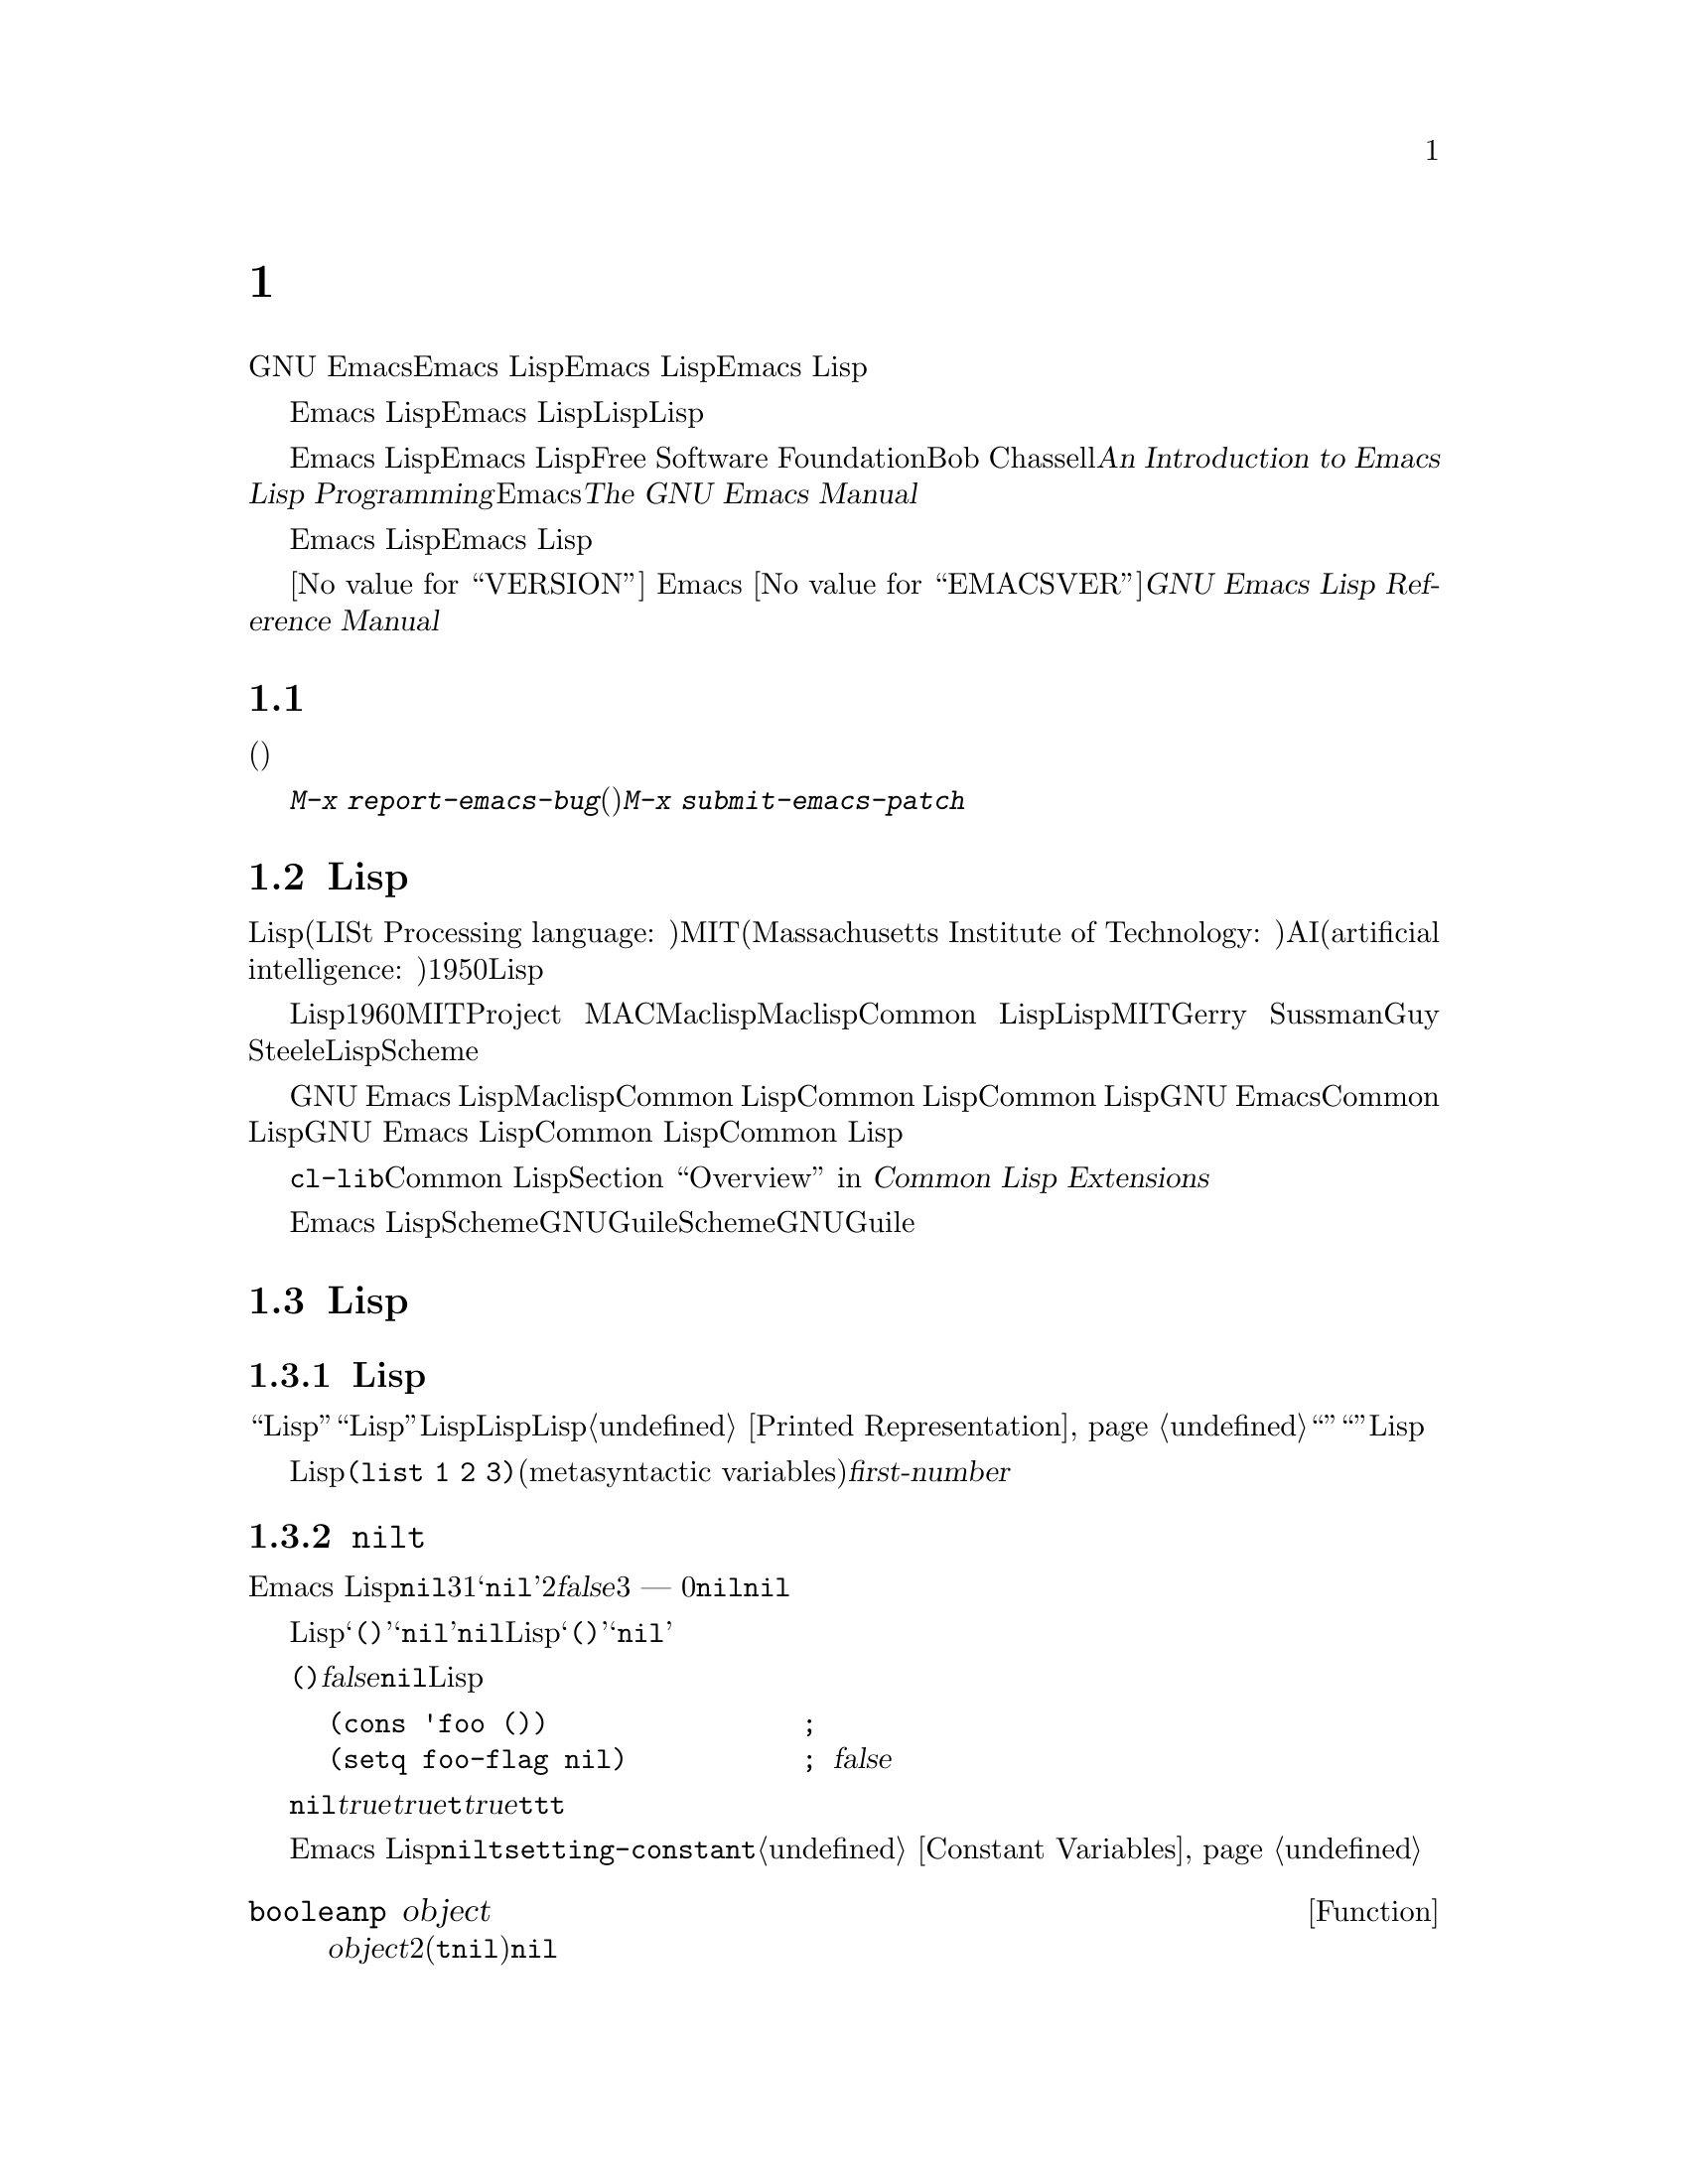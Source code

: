 @c ===========================================================================
@c
@c This file was generated with po4a. Translate the source file.
@c
@c ===========================================================================
@c -*-coding: utf-8-*-
@c This is part of the GNU Emacs Lisp Reference Manual.
@c Copyright (C) 1990--1994, 2001--2020 Free Software Foundation, Inc.
@c See the file elisp-ja.texi for copying conditions.

@node Introduction
@chapter イントロダクション

  GNU Emacsテキストエディターのほとんどの部分は、Emacs Lispと呼ばれるプログラミング言語で記述されています。新しいコードをEmacs
Lispで記述して、このエディターの拡張としてインストールできます。しかしEmacs
Lispは、単なる拡張言語を越える言語であり、それ自体で完全なコンピュータープログラミング言語です。他のプログラミング言語で行なうすべてのことに、この言語を使用できます。

  Emacs
Lispはエディターの中で使用するようにデザインされているので、テキストのスキャンやパースのための特別な機能をもち、同様にファイル、バッファー、ディスプレー、サブプロセスを処理する機能をもちます。Emacs
Lispは編集機能と密に統合されています。つまり編集コマンドはLispプログラムから簡単に呼び出せる関数で、カスタマイズのためのパラメーターは普通のLisp変数です。

  このマニュアルはEmacs Lispの完全な記述を試みます。初心者のためのEmacs Lispのイントロダクションは、Free Software
Foundationからも出版されている、Bob Chassellの@cite{An Introduction to Emacs Lisp
Programming}を参照してください。このマニュアルは、Emacsを使用した編集に熟知していることを前提としています。これの基本的な情報については、@cite{The
GNU Emacs Manual}を参照してください。

  おおまかに言うと、前の方のチャプターでは多くのプログラミング言語の機能にたいして、Emacs
Lispでの対応する機能を説明し、後の方のチャプターではEmacs Lispに特異な機能や、編集に特化した関連する機能を説明します。

  これは
@iftex
エディション@value{VERSION}
@end iftex
Emacs @value{EMACSVER}に対応した@cite{GNU Emacs Lisp Reference Manual}です。

@menu
* Caveats::                  不備な点と、助けを求める方法。
* Lisp History::             Maclispを後継するEmacs Lisp。
* Conventions::              このマニュアルのフォーマット方法。
* Version Info::             実行中のEmacsのバージョンは?
* Acknowledgments::          このマニュアルの著者、編集者、スポンサー。
@end menu

@node Caveats
@section 注意事項
@cindex bugs in this manual

  このマニュアルは幾多のドラフトを経てきました。ほとんど完璧ではありますが、不備がないとも言えません。(ほとんどの特定のモードのように)それらが副次的であるとか、まだ記述されていないという理由により、カバーされていないトピックもあります。わたしたちがそれらを完璧に扱うことはできないので、いくつかの部分は意図的に省略しました。

  このマニュアルは、それがカバーしている事柄については完全に正しくあるべきあり、故に特定の説明テキスト、チャプターやセクションの順番にたいしての批判にオープンであるべきです。判りにくかったり、このマニュアルでカバーされていない何かを学ぶためにソースを見たり実地から学ぶ必要があるなら、このマニュアルはおそらく訂正されるべきなのかもしれません。どうかわたしたちにそれを教えてください。

@iftex
  このマニュアルを使用するときは、訂正のためにページにマークしてください。そうすれば後でそれを探して、わたしたちに送ることができます。関数や関数グループの単純で現実的な例を思いついたときは、ぜひそれを記述して送ってください。それが妥当ならチャプター名、セクション名、関数名への参照をコメントしてください。なぜならページ番号やチャプター番号、セクション番号は変更されるので、あなたが言及しているテキストを探すのに問題が生じるかもしれないからです。あなたが訂正を求めるエディションのバージョンも示してください。
@end iftex
@ifnottex

このマニュアルを使用するときは、間違いを見つけたらすぐに訂正を送ってください。関数または関数グループの単純な現実例を考えたときは、ぜひそれを記述して送ってください。それが妥当ならコメントでノード名と関数名や変数名を参照してください。あなたが訂正を求めるエディションのバージョンも示してください。
@end ifnottex

@cindex bugs
@cindex suggestions
コメントや訂正の送信には、@kbd{M-x
report-emacs-bug}を使用するようお願いします。新たなコード(や問題訂正のパッチ)を寄贈するには@kbd{M-x
submit-emacs-patch}を使用してください。

@node Lisp History
@section Lispの歴史
@cindex Lisp history

  Lisp(LISt Processing language: リスト処理言語)は、MIT(Massachusetts Institute of
Technology: マサチューセッツ工科大学)で、AI(artificial intelligence:
人工知能)の研究のために、1950年代末に最初に開発されました。Lisp言語の強力なパワーは、編集コマンドの記述のような、他の目的にも適っています。

@cindex Maclisp
@cindex Common Lisp
  長年の間に何ダースものLisp実装が構築されてきて、それらのそれぞれに特異な点があります。これらの多くは、1960年代にMITのProject
MACで記述された、Maclispに影響を受けています。最終的に、Maclisp後裔の実装者は共同して、Common
Lispと呼ばれる標準のLispシステムを開発しました。その間にMITのGerry SussmanとGuy
Steeleにより、簡潔ながらとても強力なLisp方言の、Schemeが開発されました。

  GNU Emacs LispはMaclispから多く、Common Lispから少し影響を受けています。Common
Lispを知っている場合、多くの類似点に気づくでしょう。しかしCommon Lispの多くの機能は、GNU
Emacsが要求するメモリー量を削減するために、省略または単純化されています。ときには劇的に単純化されているために、Common
Lispユーザーは混乱するかもしれません。わたしたちは時折GNU Emacs LispがCommon Lispと異なるか示すでしょう。Common
Lispを知らない場合、それについて心配する必要はありません。このマニュアルは、それ自体で自己完結しています。

@pindex cl
  @file{cl-lib}ライブラリーを通じて、Common Lispをかなりエミュレートできます。@ref{Top,, Overview, cl,
Common Lisp Extensions}を参照してください。

  Emacs
LispはSchemeの影響は受けていません。しかしGNUプロジェクトにはGuileと呼ばれるScheme実装があります。拡張が必要な新しいGNUソフトウェアーでは、Guileを使用します。

@node Conventions
@section Lispの歴史

このセクションでは、このマニュアルで使用する表記規約を説明します。あなたはこのセクションをスキップして、後から参照したいと思うかもしれません。

@menu
* Some Terms::               このマニュアルで使用する用語の説明。
* nil and t::                シンボル@code{nil}と@code{t}の使用方法。
* Evaluation Notation::      評価の例で使用するフォーマット。
* Printing Notation::        テキストのプリント例で使用するフォーマット。
* Error Messages::           エラー例で使用するフォーマット。
* Buffer Text Notation::     例のバッファー内容で使用するフォーマット。
* Format of Descriptions::   関数や変数などの説明にたいする表記。
@end menu

@node Some Terms
@subsection Lispの歴史

  このマニュアルでは、``Lispリーダー''および``Lispプリンター''という用語で、Lispのテキスト表現を実際のLispオブジェクトに変換したり、その逆を行なうLispルーチンを参照します。詳細については、@ref{Printed
Representation}を参照してください。あなた、つまりこのマニュアルを読んでいる人のことはプログラマーと考えて``あなた''と呼びます。``ユーザー''とは、あなたの記述したものも含めて、Lispプログラムを使用する人を指します。

@cindex typographic conventions
  Lispコードの例は、@code{(list 1 2 3)}のようなフォーマットです。メタ構文変数(metasyntactic
variables)を表す名前や、説明されている関数の引数名前は、@var{first-number}のようにフォーマットされています。

@node nil and t
@subsection @code{nil}と@code{t}
@cindex truth value
@cindex boolean

@cindex @code{nil}
@cindex false
  Emacs
Lispでは、シンボル@code{nil}には3つの異なる意味があります。1つ目は@samp{nil}という名前のシンボル、2つ目は論理値の@var{false}、3つ目は空リスト
--- つまり要素が0のリストです。変数として使用した場合、@code{nil}は常に値@code{nil}をもちます。

  Lispリーダーに関する限り、@samp{()}と@samp{nil}は同一です。これらは同じオブジェクト、つまりシンボル@code{nil}を意味します。このシンボルを異なる方法で記述するのは、完全に人間の読み手を意図したものです。Lispリーダーが@samp{()}か@samp{nil}のどちらかを読み取った後は、プログラマーが実際にどちらの表現で記述したかを判断する方法はありません。

  このマニュアルでは、空リストを意味することを強調したいときは@code{()}と記述し、論理値の@var{false}を意味することを強調したいときは@code{nil}と記述します。この慣習はLispプログラムで使用してもよいでしょう。

@example
(cons 'foo ())                ; @r{空リストを強調}
(setq foo-flag nil)           ; @r{論理値の@var{false}を強調}
@end example

@cindex @code{t}
@cindex true
  論理値が期待されているコンテキストでは、非@code{nil}は@var{true}と判断されます。しかし論理値の@var{true}を表す好ましい方法は@code{t}です。@var{true}を表す値を選択する必要があり、他に選択の根拠がない場合は@code{t}を使用してください。シンボル@code{t}は、常に値@code{t}をもちます。

  Emacs
Lispでの@code{nil}と@code{t}は、常に自分自身を評価する特別なシンボルです。そのためプログラムでこれらを定数として使用する場合、クォートする必要はありません。これらの値の変更を試みると、結果は@code{setting-constant}エラーとなります。@ref{Constant
Variables}を参照してください。

@defun booleanp object
@var{object}が2つの正規のブーリーン値(@code{t}か@code{nil})のいずれかなら、非@code{nil}をリターンする。
@end defun

@node Evaluation Notation
@subsection 評価の表記
@cindex evaluation notation
@cindex documentation notation
@cindex notation

  評価できるLisp式のことを@dfn{フォーム(form)}と呼びます。フォームの評価により、これは結果として常にLispオブジェクトを生成します。このマニュアルの例では、これを@samp{@result{}}で表します:

@example
(car '(1 2))
     @result{} 1
@end example

@noindent
これは``@code{(car '(1 2))}を評価すると、1になる''と読むことができます。

  フォームがマクロ呼び出しの場合、それは評価されるための新たなLispフォームに展開されます。展開された結果は@samp{@expansion{}}で表します。わたしたちは展開されたフォームの評価し結果を示すこともあれば、示さない場合もあります。

@example
(third '(a b c))
     @expansion{} (car (cdr (cdr '(a b c))))
     @result{} c
@end example

  1つのフォームを説明するために、同じ結果を生成する別のフォームを示すこともあります。完全に等価な2つのフォームは、@samp{@equiv{}}で表します。

@example
(make-sparse-keymap) @equiv{} (list 'keymap)
@end example

@node Printing Notation
@subsection プリントの表記
@cindex printing notation

  このマニュアルの例の多くは、それらが評価されるときにテキストをプリントします。(@file{*scratch*}バッファーのような)Lisp
Interactionバッファーで閉カッコの後で@kbd{C-j}をタイプすることによりコード例を実行する場合には、プリントされるテキストはそのバッファーに挿入されます。(関数@code{eval-region}での評価のように)他の方法でコード例を実行する場合、プリントされるテキストはエコーエリアに表示されます。

  このマニュアルの例はプリントされるテキストがどこに出力されるかに関わらず、それを@samp{@print{}}で表します。フォームを評価することにより戻される値は、@samp{@result{}}とともに後続の行で示します。

@example
@group
(progn (prin1 'foo) (princ "\n") (prin1 'bar))
     @print{} foo
     @print{} bar
     @result{} bar
@end group
@end example

@node Error Messages
@subsection エラーメッセージ
@cindex error message notation

  エラーをシグナルする例もあります。これは通常、エコーエリアにエラーメッセージを表示します。エラーメッセージの行は@samp{@error{}}で始まります。@samp{@error{}}自体は、エコーエリアに表示されないことに注意してください。

@example
(+ 23 'x)
@error{} Wrong type argument: number-or-marker-p, x
@end example

@node Buffer Text Notation
@subsection バッファーテキストの表記
@cindex buffer text notation

  バッファー内容の変更を説明する例もあます。それらの例では、そのテキストのbefore(以前)とafter(以後)のバージョンを示します。それらの例では、バッファー内容の該当する部分を、ダッシュを用いた2行の破線(バッファー名を含む)で示します。さらに、@samp{@point{}}はポイントの位置を表します(もちろんポイントのシンボルはバッファーのテキストの一部ではなく、ポイントが現在配されている2つの文字の@emph{間}の位置を表す)。

@example
---------- Buffer: foo ----------
This is the @point{}contents of foo.
---------- Buffer: foo ----------

(insert "changed ")
     @result{} nil
---------- Buffer: foo ----------
This is the changed @point{}contents of foo.
---------- Buffer: foo ----------
@end example

@node Format of Descriptions
@subsection 説明のフォーマット
@cindex description format

  このマニュアルでは関数(function)、変数(variable)、コマンド(command)、ユーザーオプション(user
option)、スペシャルフォーム(special
form)を、統一されたフォーマットで記述します。記述の最初の行には、そのアイテムの名前と、もしあれば引数(argument)が続きます。
@ifnottex
そのアイテムの属するカテゴリー(function、variableなど)は、行の先頭に表示します。
@end ifnottex
@iftex
そのアイテムの属するカテゴリー(function、variableなど)は、ページの右マージンの隣にプリントされます。
@end iftex
それ以降の行は説明行で、例を含む場合もあります。

@menu
* A Sample Function Description::  架空の関数@code{foo}にたいする記述例。
* A Sample Variable Description::  架空の変数@code{electric-future-map}にたいする記述例。
@end menu

@node A Sample Function Description
@subsubsection 関数の説明例
@cindex function descriptions
@cindex command descriptions
@cindex macro descriptions
@cindex special form descriptions

  関数の記述では、関数の名前が最初に記述されます。同じ行に引数の名前のリストが続きます。引数の値を参照するために、引数の名前は記述の本文にも使用されます。

  引数リストの中にキーワード@code{&optional}がある場合、その後の引数が省略可能であることを示します(省略された引数のデフォルトは@code{nil})。その関数を呼び出すときは、@code{&optional}を記述しないでください。

  キーワード@code{&rest}(これの後には1つの引数名を続けなければならない)は、その後に任意の引数を続けることができることを表します。@code{&rest}の後に記述された引数名の値には、その関数に渡された残りのすべての引数がリストとしてセットされます。この関数を呼び出すときは、@code{&rest}を記述しないでください。

  以下は@code{foo}という架空の関数(function)の説明です:

@defun foo integer1 &optional integer2 &rest integers
関数@code{foo}は@var{integer2}から@var{integer1}を減じてから、その結果に残りすべての引数を加える。@var{integer2}が与えられなかった場合、デフォルトして数値19が使用される。

@example
(foo 1 5 3 9)
     @result{} 16
(foo 5)
     @result{} 14
@end example

@need 1500
より一般的には、

@example
(foo @var{w} @var{x} @var{y}@dots{})
@equiv{}
(+ (- @var{x} @var{w}) @var{y}@dots{})
@end example
@end defun

  慣例として引数の名前には、(たとえば@var{integer}、@var{integer1}、@var{buffer}のような)期待されるタイプ名が含まれます。(@var{buffers}のような)複数形のタイプは、しばしばその型のオブジェクトのリストを意味します。@var{object}のような引き数名は、それが任意の型であることを表します(Emacsオブジェクトタイプのリストは@ref{Lisp
Data
Types}を参照)。他の名前をもつ引数(たとえば@var{new-file})はその関数に固有の引数で、関数がドキュメント文字列をもつ場合、引数のタイプはその中で説明されるべきです(@ref{Documentation}を参照)。

  @code{&optional}や@code{&rest}により修飾される引数のより完全な説明は、@ref{Lambda
Expressions}を参照してください。

  コマンド(command)、マクロ(macro)、スペシャルフォーム(special
form)の説明も同じフォーマットですが、@samp{Function}が@samp{Command}、@samp{Macro}、@samp{Special
Form}に置き換えられます。コマンドはとは単に、インタラクティブ(interactive:
対話的)に呼び出すことができる関数です。マクロは関数とは違う方法(引数は評価されない)で引数を処理しますが、同じ方法で記述します。

  マクロとスペシャルフォームにたいする説明には、特定のオプション引数や繰り替えされる引数のために、より複雑な表記が使用されます。なぜなら引数リストが、より複雑な方法で別の引数に分離されるからです。@samp{@r{[}@var{optional-arg}@r{]}}は@var{optional-arg}がオプションであることを意味し、@samp{@var{repeated-args}@dots{}}は0個以上の引数を表します。カッコ(parentheses)は、複数の引数をリスト構造の追加レベルにグループ化するのに使用されます。以下は例です:

@defspec count-loop (var [from to [inc]]) body@dots{}
この架空のスペシャルフォームは、
@var{body}フォームを実行してから変数@var{var}をインクリメントするループを実装します。最初の繰り返しでは変数は値@var{from}をもちます。以降の繰り返しでは、変数は1(@var{inc}が与えられた場合は@var{inc})増分されます。@var{var}が@var{to}に等しい場合、@var{body}を実行する前にループをexitします。以下は例です:

@example
(count-loop (i 0 10)
  (prin1 i) (princ " ")
  (prin1 (aref vector i))
  (terpri))
@end example

@var{from}と@var{to}が省略された場合、ループを実行する前に@var{var}に@code{nil}がバインドされ、繰り返しの先頭において@var{var}が非@code{nil}の場合は、ループをexitします。以下は例です:

@example
(count-loop (done)
  (if (pending)
      (fixit)
    (setq done t)))
@end example

このスペシャルフォームでは、引数@var{from}と@var{to}はオプションですが、両方を指定するか未指定にするかのいずれかでなければなりません。これらの引数が与えられた場合には、オプションで@var{inc}も同様に指定することができます。これらの引数は、フォームのすべての残りの要素を含む@var{body}と区別するために、引数@var{var}とともにリストにグループ化されます。
@end defspec

@node A Sample Variable Description
@subsubsection 変数の説明例
@cindex variable descriptions
@cindex option descriptions

  @dfn{変数(variable)}とは、オブジェクトに@dfn{バインド(bind)}される名前です(@dfn{セット(set)}とも言う)。変数がバインドされたオブジェクトのことを@dfn{値(value)}と呼びます。このような場合には、その変数が値をもつという言い方もします。ほとんどすべての変数はユーザーがセットすることができますが、特にユーザーが変更できる特定の変数も存在し、これらは@dfn{ユーザーオプション(user
options)}と呼ばれます。通常の変数およびユーザーオプションは、関数と同様のフォーマットを使用して説明されますが、それらには引数がありません。

  以下は架空の変数@code{electric-future-map}の説明です。

@defvar electric-future-map
この変数の値はElectric Command
Futureモードで使用される完全なキーマップである。このマップ内の関数により、まだ実行を考えていないコマンドの編集が可能になる。
@end defvar

  ユーザーオプションも同じフォーマットをもちますが、@samp{Variable}が@samp{User Option}に置き換えられます。

@node Version Info
@section バージョンの情報

  以下の機能は、使用しているEmacsに関する情報を提供します。

@deffn Command emacs-version &optional here
この関数は実行しているEmacsのバージョンを説明する文字列をreturnすす。これはバグレポートにこの文字列を含めるときに有用である。

@smallexample
@group
(emacs-version)
  @result{} "GNU Emacs 26.1 (build 1, x86_64-unknown-linux-gnu,
             GTK+ Version 3.16) of 2017-06-01"
@end group
@end smallexample

@var{here}が非@code{nil}ならテキストをバッファーのポイントの前に挿入して、@code{nil}をリターンする。この関数がインタラクティブに呼び出すと、同じ情報をエコーエリアに出力する。プレフィクス引数を与えると、@var{here}が非@code{nil}になる。
@end deffn

@defvar emacs-build-time
この変数の値はEmacsがビルドされた日時を示す。値は@code{current-time}の形式(@ref{Time of
Day}を参照)、その情報が利用できなければ@code{nil}。

@example
@group
emacs-build-time
     @result{} (20614 63694 515336 438000)
@end group
@end example
@end defvar

@defvar emacs-version
この変数の値は実行中のEmacsのバージョンであり、@code{"26.1"}のような文字列。@code{"26.0.91"}のように3つの数値コンポーネントをもつ値はリリース版ではなくテストバージョンであることを示す(Emacs
26.1より前では@code{"25.1.1"}のように文字列の最後に余分な整数コンポーネントが含まれていたが、これは現在は@code{emacs-build-number}に格納される)。
@end defvar

@defvar emacs-major-version
Emacsのメジャーバージョン番号を示す整数。Emacs 23.1では値は23。
@end defvar

@defvar emacs-minor-version
Emacsのマイナーバージョン番号を示す整数。Emacs 23.1では値は1。
@end defvar

@defvar emacs-build-number
これは同一のディレクトリーにおいてEmacsが(クリーニングなしで)ビルドされるたびに増分される整数。これはEmacsの開発時だけに関係のある変数。
@end defvar

@defvar emacs-repository-version
Emacsがビルドされたリポジトリのリビジョン番号を与える文字列。Emacsがリビジョンコントロール外部でビルドされた場合の値は@code{nil}。
@end defvar

@defvar emacs-repository-branch
Emacsがビルドされたリポジトリブランチを与える文字列。ほとんどの場合は@code{"master"}。Emacsがリビジョンコントロール外部でビルドされた場合の値は@code{nil}。
@end defvar

@node Acknowledgments
@section 謝辞

  このマニュアルは当初、Robert Krawitz、Bil Lewis、Dan
LaLiberte、Richard@tie{}M. Stallman、Chris
Welty、およびGNUマニュアルグループのボランティアにより、数年を費やして記述されました。Robert@tie{}J.
Chassellはこのマニュアルのレビューと編集をDefense Advanced Research Projects Agency、ARPA
Order 6082のサポートのもとに手助けしてくれ、Computational Logic, IncのWarren@tie{}A. Hunt,
Jr.によりアレンジされました。それ以降も追加のセクションがMiles Bader、Lars Brinkhoff、Chong
Yidong、Kenichi Handa、Lute Kamstra、Juri Linkov、Glenn Morris、Thien-Thi
Nguyen、Dan Nicolaescu、Martin Rudalics、Kim F. Storm、Luc Teirlinck、Eli
Zaretskii、およびその他の人たちにより記述されました。

  Drew Adams、Juanma Barranquero、Karl Berry、Jim Blandy、Bard Bloom、Stephane
Boucher、David Boyes、Alan Carroll、Richard Davis、Lawrence R. Dodd、Peter
Doornbosch、David A. Duff、Chris Eich、Beverly Erlebacher、David Eckelkamp、Ralf
Fassel、Eirik Fuller、Stephen Gildea、Bob Glickstein、Eric Hanchrow、Jesper
Harder、George Hartzell、Nathan Hess、Masayuki Ida、Dan Jacobson、Jak Kirman、Bob
Knighten、Frederick M. Korz、Joe Lammens、Glenn M. Lewis、K. Richard
Magill、Brian Marick、Roland McGrath、Stefan Monnier、Skip Montanaro、John
Gardiner Myers、Thomas A. Peterson、Francesco Potortì、Friedrich
Pukelsheim、Arnold D. Robbins、Raul Rockwell、Jason Rumney、Per
Starbäck、Shinichirou Sugou、Kimmo Suominen、Edward Tharp、Bill Trost、Rickard
Westman、Jean White、Eduard Wiebe、Matthew Wilding、Carl Witty、Dale Worley、Rusty
Wright、David D. Zuhnにより訂正が提供されました。

  より完全な貢献者のリストは、Emacsソースリポジトリーの関連する変更ログエントリーを参照してください。
